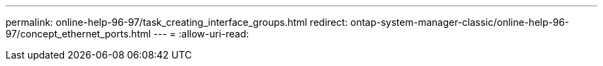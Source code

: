 ---
permalink: online-help-96-97/task_creating_interface_groups.html 
redirect: ontap-system-manager-classic/online-help-96-97/concept_ethernet_ports.html 
---
= 
:allow-uri-read: 


